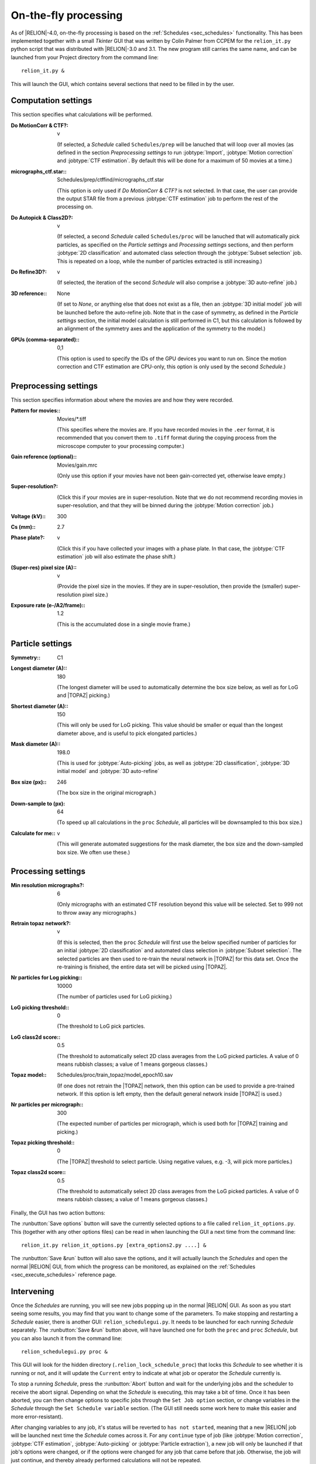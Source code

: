 On-the-fly processing
=====================

As of |RELION|-4.0, on-the-fly processing is based on the :ref:`Schedules <sec_schedules>` functionality. This has been implemented together with a small `Tkinter` GUI that was written by Colin Palmer from CCPEM for the ``relion_it.py`` python script that was distributed with |RELION|-3.0 and 3.1. The new program still carries the same name, and can be launched from your Project directory from the command line:

::

     relion_it.py &

This will launch the GUI, which contains several sections that need to be filled in by the user. 

Computation settings
--------------------

This section specifies what calculations will be performed.

:Do MotionCorr & CTF?: v

     (If selected, a *Schedule* called ``Schedules/prep`` will be lanuched that will loop over all movies (as defined in the section `Preprocessing settings` to run :jobtype:`Import`, :jobtype:`Motion correction` and :jobtype:`CTF estimation`. 
     By default this will be done for a maximum of 50 movies at a time.)

:micrographs_ctf.star:: Schedules/prep/ctffind/micrographs\_ctf.star

     (This option is only used if `Do MotionCorr & CTF?` is not selected. In that case, the user can provide the output STAR file from a previous :jobtype:`CTF estimation` job to perform the rest of the processing on.

:Do Autopick & Class2D?: v

     (If selected, a second *Schedule* called ``Schedules/proc`` will be lanuched that will automatically pick particles, as specified on the `Particle settings` and `Processing settings` sections, and then perform :jobtype:`2D classification` and automated class selection through the :jobtype:`Subset selection` job. 
     This is repeated on a loop, while the number of particles extracted is still increasing.)

:Do Refine3D?: v

     (If selected, the iteration of the second *Schedule* will also comprise a :jobtype:`3D auto-refine` job.) 

:3D reference:: None

     (If set to `None`, or anything else that does not exist as a file, then an :jobtype:`3D initial model` job will be launched before the auto-refine job.
     Note that in the case of symmetry, as defined in the `Particle settings` section, the initial model calculation is still performed in C1, but this calculation is followed by an alignment of the symmetry axes and the application of the symmetry to the model.)

:GPUs (comma-separated):: 0,1

     (This option is used to specify the IDs of the GPU devices you want to run on. 
     Since the motion correction and CTF estimation are CPU-only, this option is only used by the second *Schedule*.)

Preprocessing settings
----------------------

This section specifies information about where the movies are and how they were recorded.

:Pattern for movies:: Movies/\*.tiff

     (This specifies where the movies are.
     If you have recorded movies in the ``.eer`` format, it is recommended that you convert them to ``.tiff`` format during the copying process from the microscope computer to your processing computer.)

:Gain reference (optional):: Movies/gain.mrc

     (Only use this option if your movies have not been gain-corrected yet, otherwise leave empty.)

:Super-resolution?: \ 

     (Click this if your movies are in super-resolution.
     Note that we do not recommend recording movies in super-resolution, and that they will be binned during the :jobtype:`Motion correction` job.)

:Voltage (kV):: 300

:Cs (mm):: 2.7

:Phase plate?: v

     (Click this if you have collected your images with a phase plate.
     In that case, the :jobtype:`CTF estimation` job will also estimate the phase shift.)

:(Super-res) pixel size (A):: v 

     (Provide the pixel size in the movies. 
     If they are in super-resolution, then provide the (smaller) super-resolution pixel size.)

:Exposure rate (e-/A2/frame):: 1.2

     (This is the accumulated dose in a single movie frame.)


Particle settings
-----------------

:Symmetry:: C1

:Longest diameter (A):: 180

     (The longest diameter will be used to automatically determine the box size below, as well as for LoG and |TOPAZ| picking.)

:Shortest diameter (A):: 150

     (This will only be used for LoG picking. 
     This value should be smaller or equal than the longest diameter above, and is useful to pick elongated particles.) 

:Mask diameter (A):: 198.0

     (This is used for :jobtype:`Auto-picking` jobs, as well as :jobtype:`2D classification`, :jobtype:`3D initial model` and :jobtype:`3D auto-refine`

:Box size (px):: 246

     (The box size in the original micrograph.)

:Down-sample to (px): 64

     (To speed up all calculations in the ``proc`` *Schedule*, all particles will be downsampled to this box size.)

:Calculate for me:: v

     (This will generate automated suggestions for the mask diameter, the box size and the down-sampled box size. 
     We often use these.)


Processing settings
-------------------

:Min resolution micrographs?: 6

     (Only micrographs with an estimated CTF resolution beyond this value will be selected. 
     Set to 999 not to throw away any micrographs.)

:Retrain topaz network?: v

     (If this is selected, then the ``proc`` *Schedule* will first use the below specified number of particles for an initial :jobtype:`2D classification` and automated class selection in  :jobtype:`Subset selection`.
     The selected particles are then used to re-train the neural network in |TOPAZ| for this data set.
     Once the re-training is finished, the entire data set will be picked using |TOPAZ|.

:Nr particles for Log picking:: 10000

     (The number of particles used for LoG picking.)

:LoG picking threshold:: 0

     (The threshold to LoG pick particles.  

:LoG class2d score:: 0.5

     (The threshold to automatically select 2D class averages from the LoG picked particles.
     A value of 0 means rubbish classes; a value of 1 means gorgeous classes.)

:Topaz model:: Schedules/proc/train_topaz/model_epoch10.sav

     (If one does not retrain the |TOPAZ| network, then this option can be used to provide a pre-trained network.
     If this option is left empty, then the default general network inside |TOPAZ| is used.)

:Nr particles per micrograph:: 300

     (The expected number of particles per micrograph, which is used both for |TOPAZ| training and picking.)

:Topaz picking threshold:: 0

     (The |TOPAZ| threshold to select particle. Using negative values, e.g. -3, will pick more particles.)

:Topaz class2d score:: 0.5

     (The threshold to automatically select 2D class averages from the LoG picked particles.
     A value of 0 means rubbish classes; a value of 1 means gorgeous classes.)

Finally, the GUI has two action buttons: 

The :runbutton:`Save options` button will save the currently selected options to a file called ``relion_it_options.py``. This (together with any other options files) can be read in when launching the GUI a next time from the command line: 

::

     relion_it.py relion_it_options.py [extra_options2.py ....] &

The :runbutton:`Save &run` button will also save the options, and it will actually launch the *Schedules* and open the normal |RELION| GUI, from which the progress can be monitored, as explained on the :ref:`Schedules <sec_execute_schedules>` reference page.


Intervening 
-----------

Once the *Schedules* are running, you will see new jobs popping up in the normal |RELION| GUI. As soon as you start seeing some results, you may find that you want to change some of the parameters. To make stopping and restarting a *Schedule* easier, there is another GUI: ``relion_schedulegui.py``. It needs to be launched for each running *Schedule* separately. The :runbutton:`Save &run` button above, will have launched one for both the ``prec`` and ``proc`` *Schedule*, but you can also launch it from the command line:

::

     relion_schedulegui.py proc &

This GUI will look for the hidden directory (``.relion_lock_schedule_proc``) that locks this *Schedule* to see whether it is running or not, and it will update the ``Current`` entry to indicate at what job or operator the *Schedule* currently is. 

To stop a running *Schedule*, press the :runbutton:`Abort` button and wait for the underlying jobs and the scheduler to receive the abort signal. Depending on what the *Schedule* is executing, this may take a bit of time. Once it has been aborted, you can then change options to specific jobs through the ``Set Job option`` section, or change variables in the *Schedule* through the ``Set Schedule variable`` section. (The GUI still needs some work here to make this easier and more error-resistant). 

After changing variables to any job, it's status will be reverted to ``has not started``, meaning that a new |RELION| job will be launched next time the *Schedule* comes across it. For any ``continue`` type of job (like :jobtype:`Motion correction`,  :jobtype:`CTF estimation`, :jobtype:`Auto-picking` or :jobtype:`Particle extraction`), a new job will only be launched if that job's options were changed, or if the options were changed for any job that came before that job. Otherwise, the job will just continue, and thereby already performed calculations will not be repeated.

To start the *Schedule* again, press the :runbutton:`Restart` button. The *Schedule* will be executed from the job or operator specified on the ``Current`` entry. If you want, you can change this from the point where it was aborted. If you want to restart the *Schedule* all the way from the beginning, then press the :runbutton:`Reset` button, before pressing :runbutton:`Restart`.

Sometimes, a *Schedule* dies because of an error, not because of it finishing or being aborted. In that case, the lock directory (``.relion_lock_schedule_proc``) needs to be deleted, before the *Schedule* can be used again. Press the :runbutton:`Unlock` button to print instructions on how to do that. (TODO: implement this through a popup window from the GUI...)
 

Control more options
--------------------

Not all options of all |RELION| jobs, or all of the parameters of the *Schedules* themselves can be controlled from the ``relion_it.py`` GUI. You can still control all of these through manually editing the ``relion_it_options.py`` file. 
For this, use double underscores to separate ``SCHEDULENAME__JOBNAME__JOBOPTION`` for any option. 
Some options are already in the default file and would need to be edited. Other options can be added to the file.

E.g. to change the number of 2D classes (``nr_classes``) in the ``class2d_ini`` job of the the ``proc`` Schedule, you can add the following line to the  ``relion_it_options.py`` file: 

::

     'proc__class2d_ini__nr_classes', '200', 

Likewise, use ``SCHEDULENAME__VARIABLENAME`` for variables in the *Schedules* themselves, e.g. to set de ``do_at_most`` variable, which determines the maximum number of micrographs that are processed in one cycle of the ``prep`` *Schedule*, edit this line:

::

     'prep__do_at_most', '100', 


Upon reading the options file, the ``relion_it.py`` script will set the corresponding values of all joboptions and schedule-variable values that are given in the input options file in the Schedule STAR files. Either the ``relion_it.py`` GUI or the |RELION| *Scheduler* GUI can then be used to execute the necessary *Schedule*.

You can also save options for the relevant settings for your local setup in a second options file, e.g. ``relion_it_options_LMB-Krios1.py``, and then call ``relion_it.py`` with those, e.g.:

::

     relion_it.py relion_it_options_LMB-Krios1.py relion_it_options.py &

If the same option is specified in multiple options files, the value in the last file on the command line will be used. 

One could even make a specific command for each microscopy setup by using an alias like:

::

     alias relion_it_krios1.py 'relion_it.py relion_it_options_LMB-Krios1.py'
